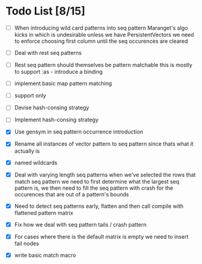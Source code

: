 * Todo List [8/15]
  - [ ] When introducing wild card patterns into seq pattern Maranget's
        algo kicks in which is undesirable unless we have PersistentVectors
        we need to enforce choosing first column until the seq occurences are
        cleared
  - [ ] Deal with rest seq patterns
  - [ ] Rest seq pattern should themselves be pattern matchable this is
        mostly to support :as - introduce a binding
  - [ ] implement basic map pattern matching
  - [ ] support only
  - [ ] Devise hash-consing strategy
  - [ ] Implement hash-consing strategy
  - [X] Use gensym in seq pattern occurrence introduction
  - [X] Rename all instances of vector pattern to seq pattern since thats
        what it actually is
  - [X] named wildcards
  - [X] Deal with varying length seq patterns
        when we've selected the rows that match seq pattern we need to first
        determine what the largest seq pattern is, we then need to fill
        the seq pattern with crash for the occurences that are out of a
        pattern's bounds
  - [X] Need to detect seq patterns early, flatten and then call compile
        with flattened pattern matrix
  - [X] Fix how we deal with seq pattern tails / crash pattern
  - [X] For cases where there is the default matrix is empty we need
        to insert fail nodes

  - [X] write basic match macro
